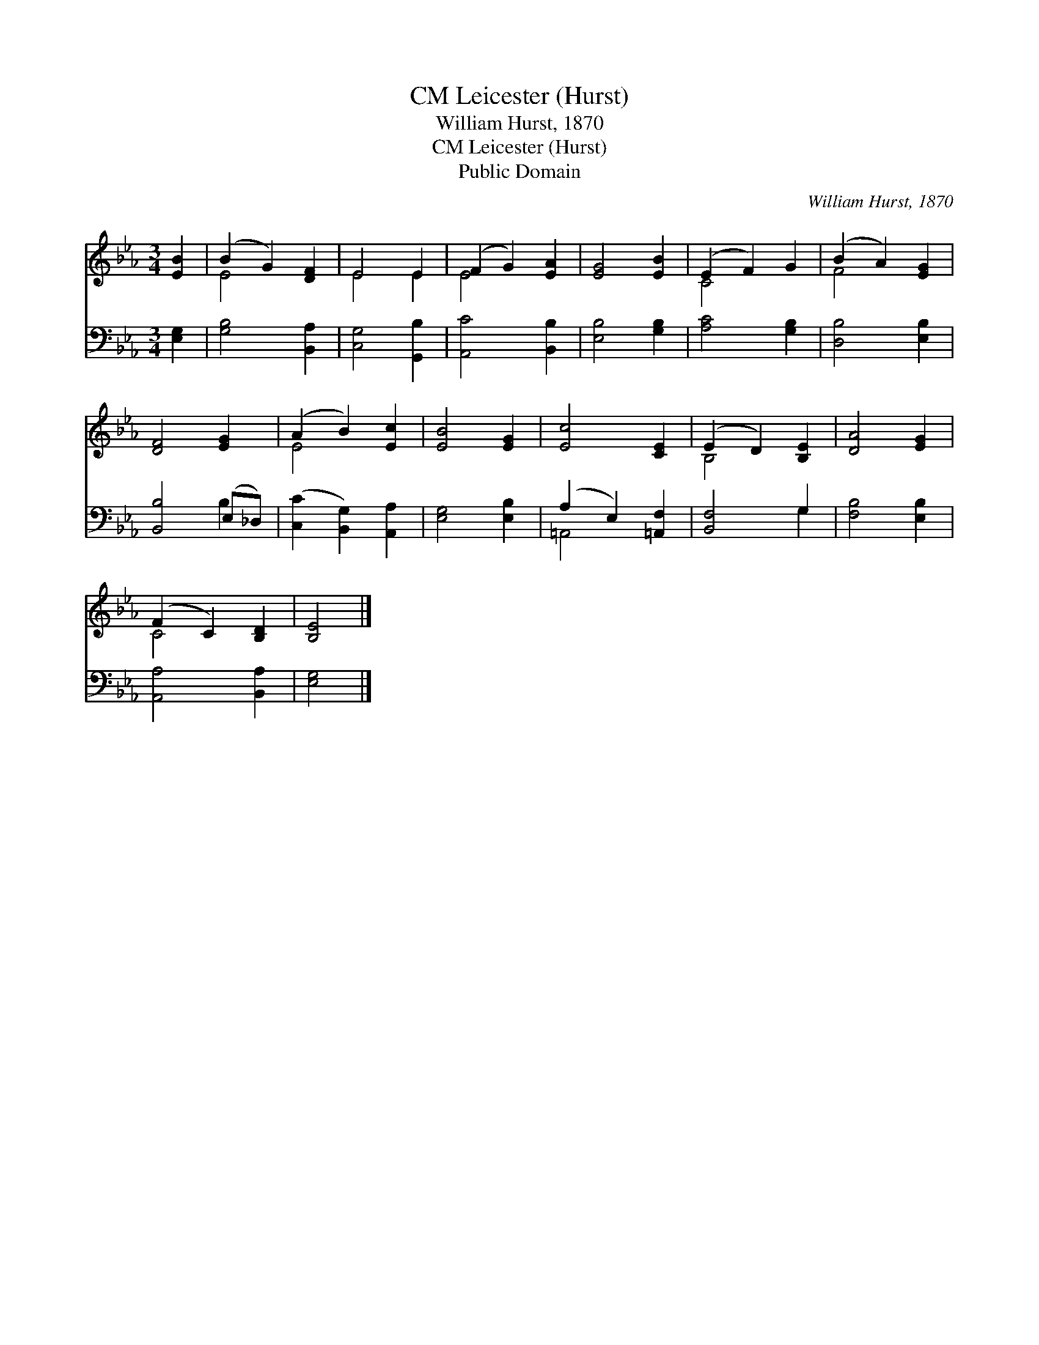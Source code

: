 X:1
T:Leicester (Hurst), CM
T:William Hurst, 1870
T:Leicester (Hurst), CM
T:Public Domain
C:William Hurst, 1870
Z:Public Domain
%%score ( 1 2 ) ( 3 4 )
L:1/8
M:3/4
K:Eb
V:1 treble 
V:2 treble 
V:3 bass 
V:4 bass 
V:1
 [EB]2 | (B2 G2) [DF]2 | E4 E2 | (F2 G2) [EA]2 | [EG]4 [EB]2 | (E2 F2) G2 | (B2 A2) [EG]2 | %7
 [DF]4 [EG]2 | (A2 B2) [Ec]2 | [EB]4 [EG]2 | [Ec]4 [CE]2 | (E2 D2) [B,E]2 | [DA]4 [EG]2 | %13
 (F2 C2) [B,D]2 | [B,E]4 |] %15
V:2
 x2 | E4 x2 | E4 E2 | E4 x2 | x6 | C4 x2 | F4 x2 | x6 | E4 x2 | x6 | x6 | B,4 x2 | x6 | C4 x2 | %14
 x4 |] %15
V:3
 [E,G,]2 | [G,B,]4 [B,,A,]2 | [C,G,]4 [G,,B,]2 | [A,,C]4 [B,,B,]2 | [E,B,]4 [G,B,]2 | %5
 [A,C]4 [G,B,]2 | [D,B,]4 [E,B,]2 | [B,,B,]4 (E,_D,) | ([C,C]2 [B,,G,]2) [A,,A,]2 | %9
 [E,G,]4 [E,B,]2 | (A,2 E,2) [=A,,F,]2 | [B,,F,]4 G,2 | [F,B,]4 [E,B,]2 | [A,,A,]4 [B,,A,]2 | %14
 [E,G,]4 |] %15
V:4
 x2 | x6 | x6 | x6 | x6 | x6 | x6 | x4 B,2 | x6 | x6 | =A,,4 x2 | x4 G,2 | x6 | x6 | x4 |] %15

